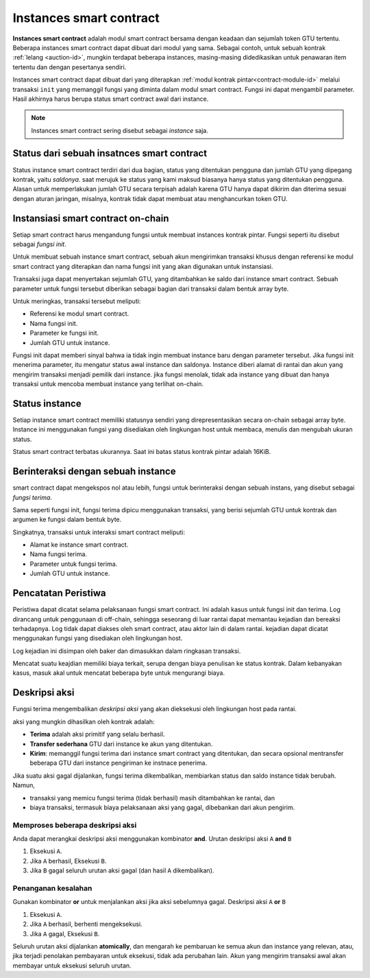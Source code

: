 .. _contract-instances-id:

========================
Instances smart contract
========================

.. todo::

   - Memperjelas bagaimana instances terkait dengan smart contract terkait dengan modul
     (misalnya, sekarang dikatakan bahwa sebuah instance adalah status + modul tetapi
     gambar di bawah menunjukkan contoh sebagai kontrak + status).
   - Tentukan bagaimana tepatnya kita harus mendefinisikan modul smart contract (sebagai konsepnya sendiri
     atau sebagai modul Wasm), dan apakah kita harus membicarakannya atau tidak.
   - Putuskan apakah kita harus memiliki contoh kode konkret, dan apakah harus
     berada di Wasm atau Rust atau mungkin pseudocode.
   - Pertimbangkan untuk memiliki gambar yang menjelaskan hubungan antara modul dan instance.

**Instances smart contract** adalah modul smart contract bersama dengan
keadaan dan sejumlah token GTU tertentu.
Beberapa instances smart contract dapat dibuat dari modul yang sama.
Sebagai contoh, untuk sebuah kontrak :ref:`lelang <auction-id>`, mungkin terdapat beberapa instances, masing-masing
didedikasikan untuk penawaran item tertentu dan dengan pesertanya sendiri.

Instances smart contract dapat dibuat dari yang diterapkan :ref:`modul kontrak
pintar<contract-module-id>` melalui transaksi ``init`` yang memanggil fungsi
yang diminta dalam modul smart contract. Fungsi ini dapat mengambil
parameter.
Hasil akhirnya harus berupa status smart contract awal dari
instance.

.. note::

   Instances smart contract sering disebut sebagai *instance* saja.

.. graphviz::
   :align: center
   :caption: Example of smart contract module containing two smart contracts:
             Escrow and Crowdfunding. Each contract has two instances.

   digraph G {
       rankdir="BT"

       subgraph cluster_0 {
           label = "Module";
           labelloc=b;
           node [fillcolor=white, shape=note]
           "Crowdfunding";
           "Escrow";
       }

       subgraph cluster_1 {
           label = "Instances";
           style=dotted;
           node [shape=box, style=rounded]
           House;
           Car;
           Gadget;
           Boardgame;
       }

       House:n -> Escrow;
       Car:n -> Escrow;
       Gadget:n -> Crowdfunding;
       Boardgame:n -> Crowdfunding;
   }

Status dari sebuah insatnces smart contract
===========================================

Status instance smart contract terdiri dari dua bagian, status yang ditentukan pengguna
dan jumlah GTU yang dipegang kontrak, yaitu *saldonya*. saat
merujuk ke status yang kami maksud biasanya hanya status yang ditentukan pengguna. Alasan untuk
memperlakukan jumlah GTU secara terpisah adalah karena GTU hanya dapat dikirim
dan diterima sesuai dengan aturan jaringan, misalnya, kontrak tidak dapat membuat
atau menghancurkan token GTU.

.. _contract-instances-init-on-chain-id:

Instansiasi smart contract on-chain
=======================================

Setiap smart contract harus mengandung fungsi untuk membuat instances kontrak
pintar. Fungsi seperti itu disebut sebagai *fungsi init*.

Untuk membuat sebuah instance smart contract, sebuah akun mengirimkan transaksi khusus dengan
referensi ke modul smart contract yang diterapkan dan nama
fungsi init yang akan digunakan untuk instansiasi.

Transaksi juga dapat menyertakan sejumlah GTU, yang ditambahkan ke saldo
dari instance smart contract. Sebuah parameter untuk fungsi tersebut diberikan sebagai bagian
dari transaksi dalam bentuk array byte.

Untuk meringkas, transaksi tersebut meliputi:

- Referensi ke modul smart contract.
- Nama fungsi init.
- Parameter ke fungsi init.
- Jumlah GTU untuk instance.

Fungsi init dapat memberi sinyal bahwa ia tidak ingin membuat instance baru
dengan parameter tersebut. Jika fungsi init menerima parameter, itu mengatur
status awal instance dan saldonya. Instance diberi alamat
di rantai dan akun yang mengirim transaksi menjadi pemilik dari instance.
jika fungsi menolak, tidak ada instance yang dibuat dan hanya
transaksi untuk mencoba membuat instance yang terlihat on-chain.

.. seealso::

   Lihat :ref:`initialize-contract-id` panduan tentang cara menginisialisasi sebuah
   kontrak dalam uji coba.

Status instance
===============

Setiap instance smart contract memiliki statusnya sendiri yang direpresentasikan secara on-chain
sebagai array byte. Instance ini menggunakan fungsi yang disediakan oleh lingkungan
host untuk membaca, menulis dan mengubah ukuran status.

.. seealso::

   Lihat :ref:`host-functions-state` untuk referensi fungsi ini.

Status smart contract terbatas ukurannya. Saat ini batas status kontrak
pintar adalah 16KiB.

.. seealso::

   Lihat :ref:`resource-accounting` untuk info lebih lanjut tentang ini.

Berinteraksi dengan sebuah instance
===================================

smart contract dapat mengekspos nol atau lebih, fungsi untuk berinteraksi dengan
sebuah instans, yang disebut sebagai *fungsi terima*.

Sama seperti fungsi init, fungsi terima dipicu menggunakan
transaksi, yang berisi sejumlah GTU untuk kontrak dan argumen
ke fungsi dalam bentuk byte.

Singkatnya, transaksi untuk interaksi smart contract meliputi:

- Alamat ke instance smart contract.
- Nama fungsi terima.
- Parameter untuk fungsi terima.
- Jumlah GTU untuk instance.

.. _contract-instance-actions-id:

Pencatatan Peristiwa
====================

.. todo::

   Jelaskan peristiwa apa dan mengapa itu berguna.
   Susun ulang/klarifikasi "pantau peristiwa".

Peristiwa dapat dicatat selama pelaksanaan fungsi smart contract. Ini adalah
kasus untuk fungsi init dan terima. Log dirancang untuk penggunaan
di off-chain, sehingga seseorang di luar rantai dapat memantau kejadian dan
bereaksi terhadapnya. Log tidak dapat diakses oleh smart contract, atau aktor lain
di dalam rantai. kejadian dapat dicatat menggunakan fungsi yang disediakan oleh lingkungan
host.

.. seealso::

   Lihat :ref:`host-functions-log` untuk referensi fungsi ini.

Log kejadian ini disimpan oleh baker dan dimasukkan dalam ringkasan transaksi.

Mencatat suatu keajdian memiliki biaya terkait, serupa dengan biaya penulisan ke
status kontrak. Dalam kebanyakan kasus, masuk akal untuk mencatat beberapa byte untuk
mengurangi biaya.

.. _action-descriptions-id:

Deskripsi aksi
===================

Fungsi terima mengembalikan *deskripsi aksi* yang akan dieksekusi
oleh lingkungan host pada rantai.

aksi yang mungkin dihasilkan oleh kontrak adalah:

- **Terima** adalah aksi primitif yang selalu berhasil.
- **Transfer sederhana** GTU dari instance ke akun yang ditentukan.
- **Kirim**: memanggil fungsi terima dari instance smart contract yang ditentukan,
  dan secara opsional mentransfer beberapa GTU dari instance pengiriman ke instnace
  penerima.

Jika suatu aksi gagal dijalankan, fungsi terima dikembalikan, membiarkan
status dan saldo instance tidak berubah. Namun,

- transaksi yang memicu fungsi terima (tidak berhasil) masih ditambahkan ke rantai, dan
- biaya transaksi, termasuk biaya pelaksanaan aksi yang gagal,
  dibebankan dari akun pengirim.

Memproses beberapa deskripsi aksi
---------------------------------------

Anda dapat merangkai deskripsi aksi menggunakan kombinator **and**.
Urutan deskripsi aksi ``A`` **and** ``B``

1) Eksekusi ``A``.
2) Jika ``A`` berhasil, Eksekusi ``B``.
3) Jika ``B`` gagal seluruh urutan aksi gagal (dan hasil ``A`` dikembalikan).

Penanganan kesalahan
--------------------

Gunakan kombinator **or** untuk menjalankan aksi jika aksi sebelumnya gagal.
Deskripsi aksi ``A`` **or** ``B``

1) Eksekusi ``A``.
2) Jika ``A`` berhasil, berhenti mengeksekusi.
3) Jika ``A`` gagal, Eksekusi ``B``.

.. graphviz::
   :align: center
   :caption: Example of an action description, which tries to transfer to Alice
             and then Bob, if any of these fails, it will try to transfer to
             Charlie instead.

   digraph G {
       node [color=transparent]
       or1 [label = "Or"];
       and1 [label = "And"];
       transA [label = "Transfer x to Alice"];
       transB [label = "Transfer y to Bob"];
       transC [label = "Transfer z to Charlie"];

       or1 -> and1;
       and1 -> transA;
       and1 -> transB;
       or1 -> transC;
   }

.. seealso::

   Lihat :ref:`host-functions-actions` untuk referensi tentang cara membuat
   aksi.

Seluruh urutan aksi dijalankan **atomically**, dan mengarah ke pembaruan
ke semua akun dan instance yang relevan, atau, jika terjadi penolakan pembayaran
untuk eksekusi, tidak ada perubahan lain. Akun yang mengirim transaksi awal
akan membayar untuk eksekusi seluruh urutan.
